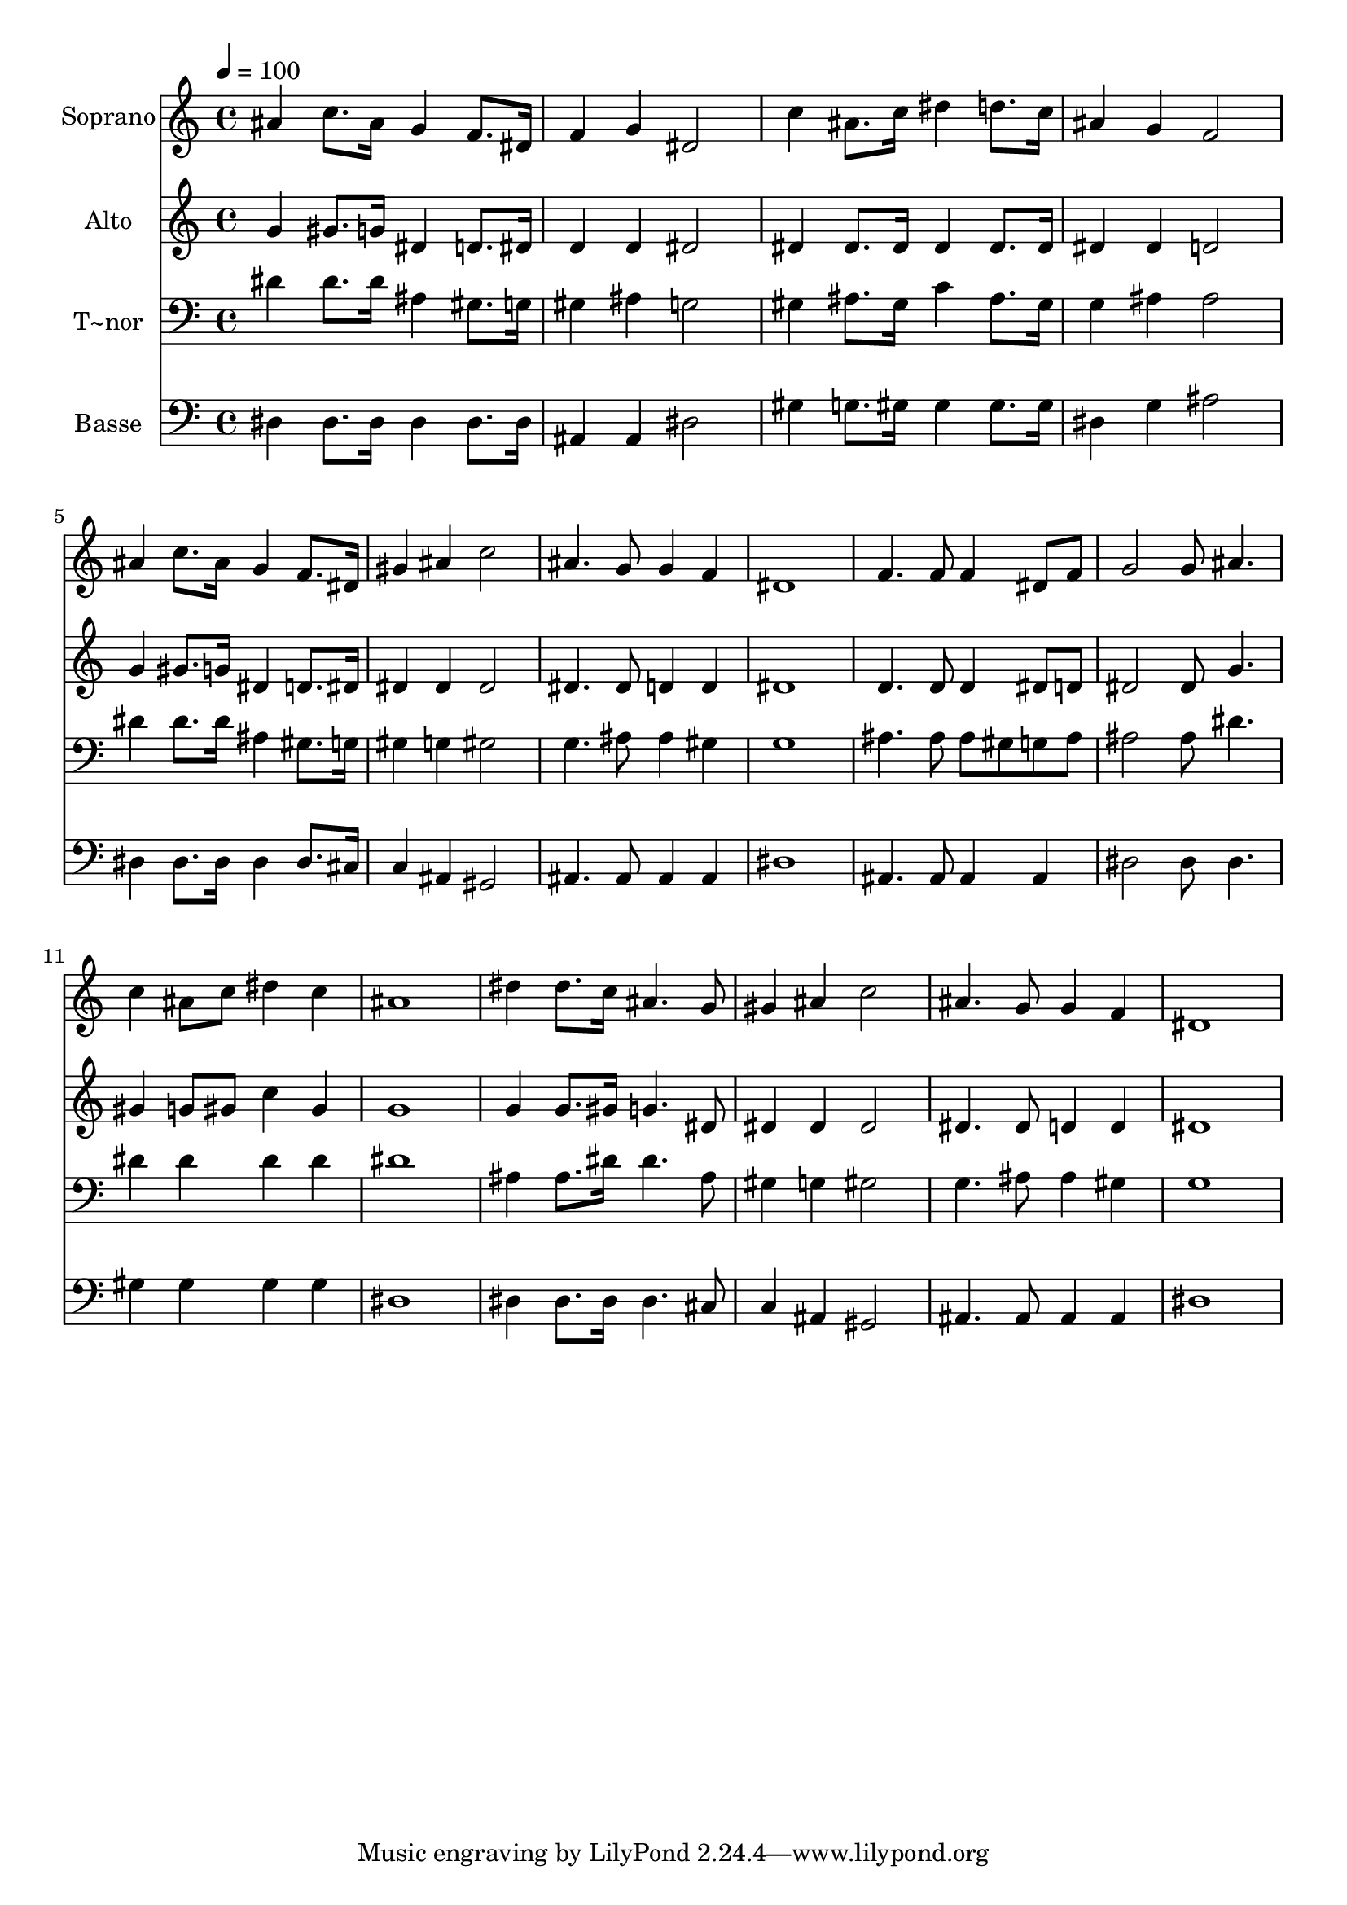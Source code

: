 % Lily was here -- automatically converted by /usr/bin/midi2ly from 537.mid
\version "2.14.0"

\layout {
  \context {
    \Voice
    \remove "Note_heads_engraver"
    \consists "Completion_heads_engraver"
    \remove "Rest_engraver"
    \consists "Completion_rest_engraver"
  }
}

trackAchannelA = {
  
  \time 4/4 
  
  \tempo 4 = 100 
  
}

trackA = <<
  \context Voice = voiceA \trackAchannelA
>>


trackBchannelA = {
  
  \set Staff.instrumentName = "Soprano"
  
}

trackBchannelB = \relative c {
  ais''4 c8. ais16 g4 f8. dis16 
  | % 2
  f4 g dis2 
  | % 3
  c'4 ais8. c16 dis4 d8. c16 
  | % 4
  ais4 g f2 
  | % 5
  ais4 c8. ais16 g4 f8. dis16 
  | % 6
  gis4 ais c2 
  | % 7
  ais4. g8 g4 f 
  | % 8
  dis1 
  | % 9
  f4. f8 f4 dis8 f 
  | % 10
  g2 g8 ais4. 
  | % 11
  c4 ais8 c dis4 c 
  | % 12
  ais1 
  | % 13
  dis4 dis8. c16 ais4. g8 
  | % 14
  gis4 ais c2 
  | % 15
  ais4. g8 g4 f 
  | % 16
  dis1 
  | % 17
  
}

trackB = <<
  \context Voice = voiceA \trackBchannelA
  \context Voice = voiceB \trackBchannelB
>>


trackCchannelA = {
  
  \set Staff.instrumentName = "Alto"
  
}

trackCchannelC = \relative c {
  g''4 gis8. g16 dis4 d8. dis16 
  | % 2
  d4 d dis2 
  | % 3
  dis4 dis8. dis16 dis4 dis8. dis16 
  | % 4
  dis4 dis d2 
  | % 5
  g4 gis8. g16 dis4 d8. dis16 
  | % 6
  dis4 dis dis2 
  | % 7
  dis4. dis8 d4 d 
  | % 8
  dis1 
  | % 9
  d4. d8 d4 dis8 d 
  | % 10
  dis2 dis8 g4. 
  | % 11
  gis4 g8 gis c4 gis 
  | % 12
  g1 
  | % 13
  g4 g8. gis16 g4. dis8 
  | % 14
  dis4 dis dis2 
  | % 15
  dis4. dis8 d4 d 
  | % 16
  dis1 
  | % 17
  
}

trackC = <<
  \context Voice = voiceA \trackCchannelA
  \context Voice = voiceB \trackCchannelC
>>


trackDchannelA = {
  
  \set Staff.instrumentName = "T~nor"
  
}

trackDchannelC = \relative c {
  dis'4 dis8. dis16 ais4 gis8. g16 
  | % 2
  gis4 ais g2 
  | % 3
  gis4 ais8. gis16 c4 ais8. gis16 
  | % 4
  g4 ais ais2 
  | % 5
  dis4 dis8. dis16 ais4 gis8. g16 
  | % 6
  gis4 g gis2 
  | % 7
  g4. ais8 ais4 gis 
  | % 8
  g1 
  | % 9
  ais4. ais8 ais gis g ais 
  | % 10
  ais2 ais8 dis4. 
  | % 11
  dis4 dis dis dis 
  | % 12
  dis1 
  | % 13
  ais4 ais8. dis16 dis4. ais8 
  | % 14
  gis4 g gis2 
  | % 15
  g4. ais8 ais4 gis 
  | % 16
  g1 
  | % 17
  
}

trackD = <<

  \clef bass
  
  \context Voice = voiceA \trackDchannelA
  \context Voice = voiceB \trackDchannelC
>>


trackEchannelA = {
  
  \set Staff.instrumentName = "Basse"
  
}

trackEchannelC = \relative c {
  dis4 dis8. dis16 dis4 dis8. dis16 
  | % 2
  ais4 ais dis2 
  | % 3
  gis4 g8. gis16 gis4 gis8. gis16 
  | % 4
  dis4 g ais2 
  | % 5
  dis,4 dis8. dis16 dis4 dis8. cis16 
  | % 6
  c4 ais gis2 
  | % 7
  ais4. ais8 ais4 ais 
  | % 8
  dis1 
  | % 9
  ais4. ais8 ais4 ais 
  | % 10
  dis2 dis8 dis4. 
  | % 11
  gis4 gis gis gis 
  | % 12
  dis1 
  | % 13
  dis4 dis8. dis16 dis4. cis8 
  | % 14
  c4 ais gis2 
  | % 15
  ais4. ais8 ais4 ais 
  | % 16
  dis1 
  | % 17
  
}

trackE = <<

  \clef bass
  
  \context Voice = voiceA \trackEchannelA
  \context Voice = voiceB \trackEchannelC
>>


\score {
  <<
    \context Staff=trackB \trackA
    \context Staff=trackB \trackB
    \context Staff=trackC \trackA
    \context Staff=trackC \trackC
    \context Staff=trackD \trackA
    \context Staff=trackD \trackD
    \context Staff=trackE \trackA
    \context Staff=trackE \trackE
  >>
  \layout {}
  \midi {}
}
